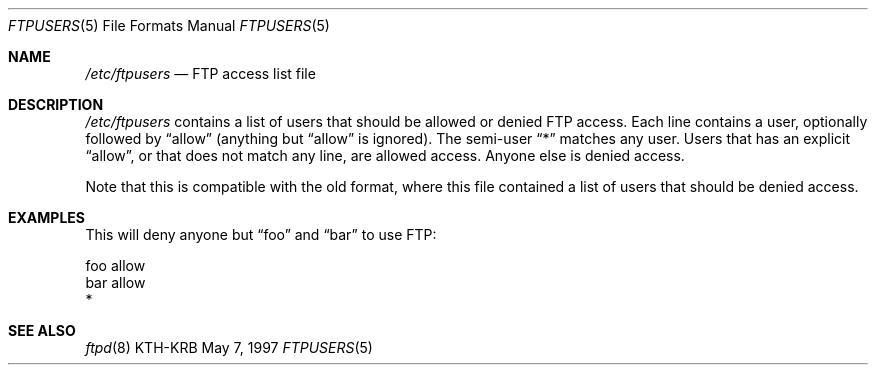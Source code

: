 .\"	$Id: ftpusers.5,v 1.1.1.1 2007/01/11 02:33:18 wiley Exp $
.\"
.Dd May 7, 1997
.Dt FTPUSERS 5
.Os KTH-KRB
.Sh NAME
.Pa /etc/ftpusers
.Nd FTP access list file
.Sh DESCRIPTION
.Pa /etc/ftpusers
contains a list of users that should be allowed or denied FTP
access. Each line contains a user, optionally followed by
.Dq allow
(anything but
.Dq allow
is ignored).  The semi-user
.Dq *
matches any user.  Users that has an explicit
.Dq allow ,
or that does not match any line, are allowed access. Anyone else is
denied access.
.Pp
Note that this is compatible with the old format, where this file
contained a list of users that should be denied access.
.Sh EXAMPLES
This will deny anyone but
.Dq foo
and
.Dq bar
to use FTP:
.Bd -literal
foo allow
bar allow
*
.Ed
.Sh SEE ALSO
.Xr ftpd 8

